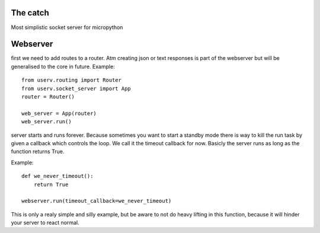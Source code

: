 The catch
=========
Most simplistic socket server for micropython

Webserver
=========
first we need to add routes to a router.
Atm creating json or text responses is part of the webserver but will be generalised to the core
in future.
Example:
::

    from userv.routing import Router
    from userv.socket_server import App
    router = Router()

    web_server = App(router)
    web_server.run()


server starts and runs forever.
Because sometimes you want to start a standby mode there is way to kill the run task
by given a callback which controls the loop.
We call it the timeout callback for now. Basicly the server runs as
long as the function returns True.

Example:
::

    def we_never_timeout():
        return True

    webserver.run(timeout_callback=we_never_timeout)

This is only a realy simple and silly example, but be aware to not do heavy lifting in this function,
because it will hinder your server to react normal.
